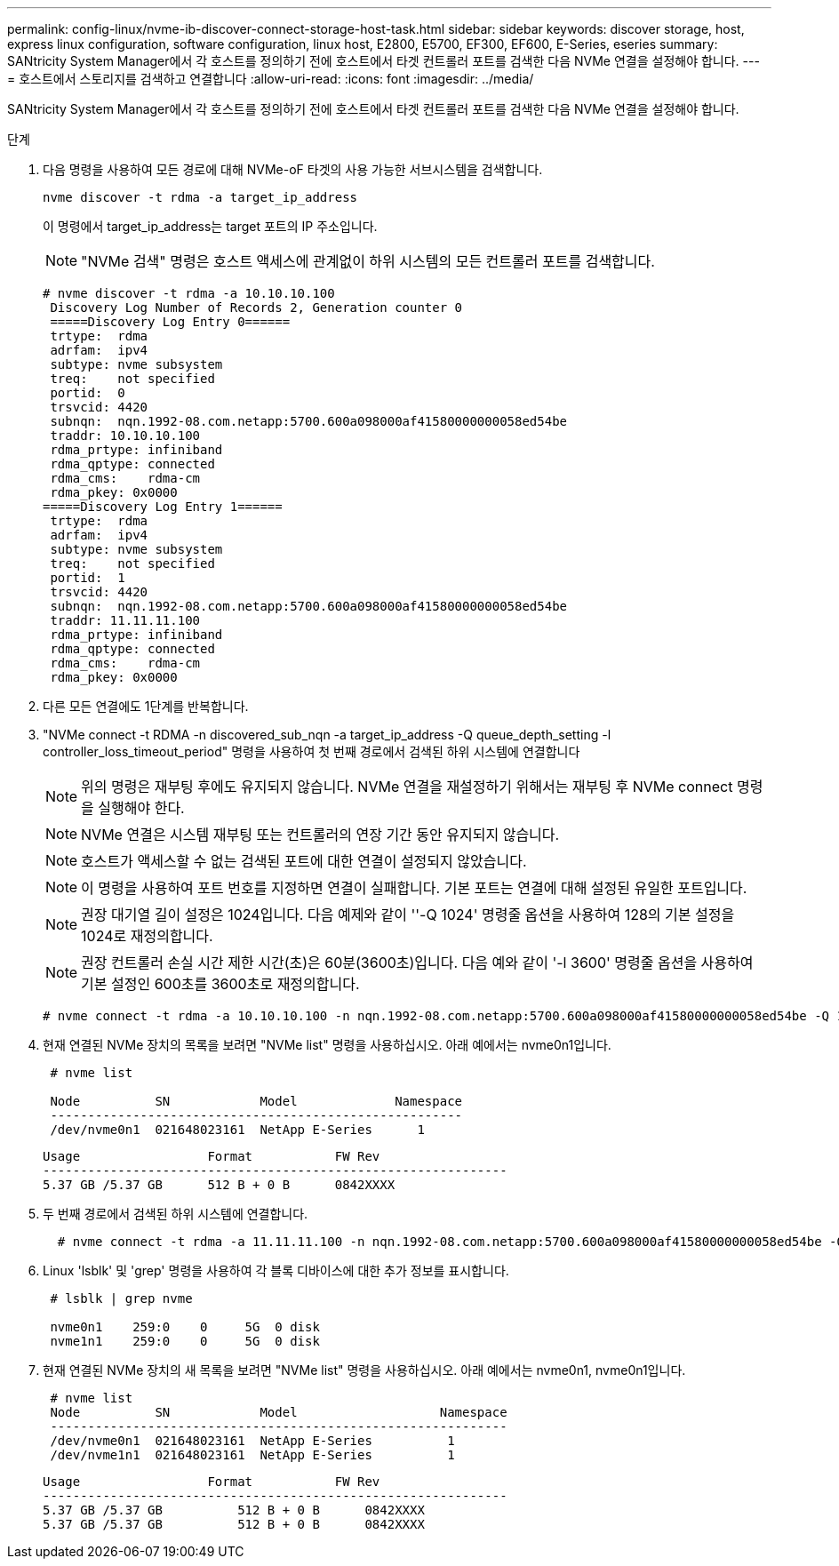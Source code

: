 ---
permalink: config-linux/nvme-ib-discover-connect-storage-host-task.html 
sidebar: sidebar 
keywords: discover storage, host, express linux configuration, software configuration, linux host, E2800, E5700, EF300, EF600, E-Series, eseries 
summary: SANtricity System Manager에서 각 호스트를 정의하기 전에 호스트에서 타겟 컨트롤러 포트를 검색한 다음 NVMe 연결을 설정해야 합니다. 
---
= 호스트에서 스토리지를 검색하고 연결합니다
:allow-uri-read: 
:icons: font
:imagesdir: ../media/


[role="lead"]
SANtricity System Manager에서 각 호스트를 정의하기 전에 호스트에서 타겟 컨트롤러 포트를 검색한 다음 NVMe 연결을 설정해야 합니다.

.단계
. 다음 명령을 사용하여 모든 경로에 대해 NVMe-oF 타겟의 사용 가능한 서브시스템을 검색합니다.
+
[listing]
----
nvme discover -t rdma -a target_ip_address
----
+
이 명령에서 target_ip_address는 target 포트의 IP 주소입니다.

+

NOTE: "NVMe 검색" 명령은 호스트 액세스에 관계없이 하위 시스템의 모든 컨트롤러 포트를 검색합니다.

+
[listing]
----
# nvme discover -t rdma -a 10.10.10.100
 Discovery Log Number of Records 2, Generation counter 0
 =====Discovery Log Entry 0======
 trtype:  rdma
 adrfam:  ipv4
 subtype: nvme subsystem
 treq:    not specified
 portid:  0
 trsvcid: 4420
 subnqn:  nqn.1992-08.com.netapp:5700.600a098000af41580000000058ed54be
 traddr: 10.10.10.100
 rdma_prtype: infiniband
 rdma_qptype: connected
 rdma_cms:    rdma-cm
 rdma_pkey: 0x0000
=====Discovery Log Entry 1======
 trtype:  rdma
 adrfam:  ipv4
 subtype: nvme subsystem
 treq:    not specified
 portid:  1
 trsvcid: 4420
 subnqn:  nqn.1992-08.com.netapp:5700.600a098000af41580000000058ed54be
 traddr: 11.11.11.100
 rdma_prtype: infiniband
 rdma_qptype: connected
 rdma_cms:    rdma-cm
 rdma_pkey: 0x0000
----
. 다른 모든 연결에도 1단계를 반복합니다.
. "NVMe connect -t RDMA -n discovered_sub_nqn -a target_ip_address -Q queue_depth_setting -l controller_loss_timeout_period" 명령을 사용하여 첫 번째 경로에서 검색된 하위 시스템에 연결합니다
+

NOTE: 위의 명령은 재부팅 후에도 유지되지 않습니다. NVMe 연결을 재설정하기 위해서는 재부팅 후 NVMe connect 명령을 실행해야 한다.

+

NOTE: NVMe 연결은 시스템 재부팅 또는 컨트롤러의 연장 기간 동안 유지되지 않습니다.

+

NOTE: 호스트가 액세스할 수 없는 검색된 포트에 대한 연결이 설정되지 않았습니다.

+

NOTE: 이 명령을 사용하여 포트 번호를 지정하면 연결이 실패합니다. 기본 포트는 연결에 대해 설정된 유일한 포트입니다.

+

NOTE: 권장 대기열 길이 설정은 1024입니다. 다음 예제와 같이 ''-Q 1024' 명령줄 옵션을 사용하여 128의 기본 설정을 1024로 재정의합니다.

+

NOTE: 권장 컨트롤러 손실 시간 제한 시간(초)은 60분(3600초)입니다. 다음 예와 같이 '-l 3600' 명령줄 옵션을 사용하여 기본 설정인 600초를 3600초로 재정의합니다.

+
[listing]
----
# nvme connect -t rdma -a 10.10.10.100 -n nqn.1992-08.com.netapp:5700.600a098000af41580000000058ed54be -Q 1024 -l 3600
----
. 현재 연결된 NVMe 장치의 목록을 보려면 "NVMe list" 명령을 사용하십시오. 아래 예에서는 nvme0n1입니다.
+
[listing]
----
 # nvme list

 Node          SN            Model             Namespace
 -------------------------------------------------------
 /dev/nvme0n1  021648023161  NetApp E-Series      1
----
+
[listing]
----
Usage                 Format           FW Rev
--------------------------------------------------------------
5.37 GB /5.37 GB      512 B + 0 B      0842XXXX
----
. 두 번째 경로에서 검색된 하위 시스템에 연결합니다.
+
[listing]
----
  # nvme connect -t rdma -a 11.11.11.100 -n nqn.1992-08.com.netapp:5700.600a098000af41580000000058ed54be -Q 1024 -l 3600
----
. Linux 'lsblk' 및 'grep' 명령을 사용하여 각 블록 디바이스에 대한 추가 정보를 표시합니다.
+
[listing]
----
 # lsblk | grep nvme

 nvme0n1    259:0    0     5G  0 disk
 nvme1n1    259:0    0     5G  0 disk
----
. 현재 연결된 NVMe 장치의 새 목록을 보려면 "NVMe list" 명령을 사용하십시오. 아래 예에서는 nvme0n1, nvme0n1입니다.
+
[listing]
----
 # nvme list
 Node          SN            Model                   Namespace
 -------------------------------------------------------------
 /dev/nvme0n1  021648023161  NetApp E-Series          1
 /dev/nvme1n1  021648023161  NetApp E-Series          1
----
+
[listing]
----
Usage                 Format           FW Rev
--------------------------------------------------------------
5.37 GB /5.37 GB          512 B + 0 B      0842XXXX
5.37 GB /5.37 GB          512 B + 0 B      0842XXXX
----


